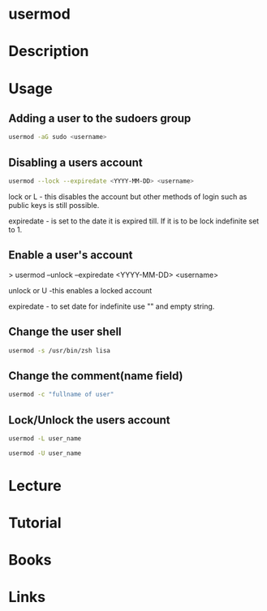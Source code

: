 #+TAGS: user_modification user


* usermod
* Description
* Usage
** Adding a user to the sudoers group
#+BEGIN_SRC sh
usermod -aG sudo <username>
#+END_SRC

** Disabling a users account
#+BEGIN_SRC sh
usermod --lock --expiredate <YYYY-MM-DD> <username>
#+END_SRC
lock or L - this disables the account but other methods of login such as
public keys is still possible.

expiredate - is set to the date it is expired till. If it is to be lock
indefinite set to 1.

** Enable a user's account

> usermod --unlock --expiredate <YYYY-MM-DD> <username>

unlock or U -this enables a locked account 

expiredate - to set date for indefinite use "" and empty string.

** Change the user shell
#+BEGIN_SRC sh
usermod -s /usr/bin/zsh lisa
#+END_SRC
** Change the comment(name field)
#+BEGIN_SRC sh
usermod -c "fullname of user"
#+END_SRC

** Lock/Unlock the users account
#+BEGIN_SRC sh
usermod -L user_name
#+END_SRC

#+BEGIN_SRC sh
usermod -U user_name
#+END_SRC

* Lecture
* Tutorial
* Books
* Links
